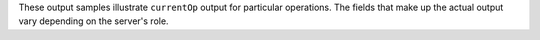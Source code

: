 These output samples illustrate ``currentOp`` output for particular
operations. The fields that make up the actual output vary depending on
the server's role. 